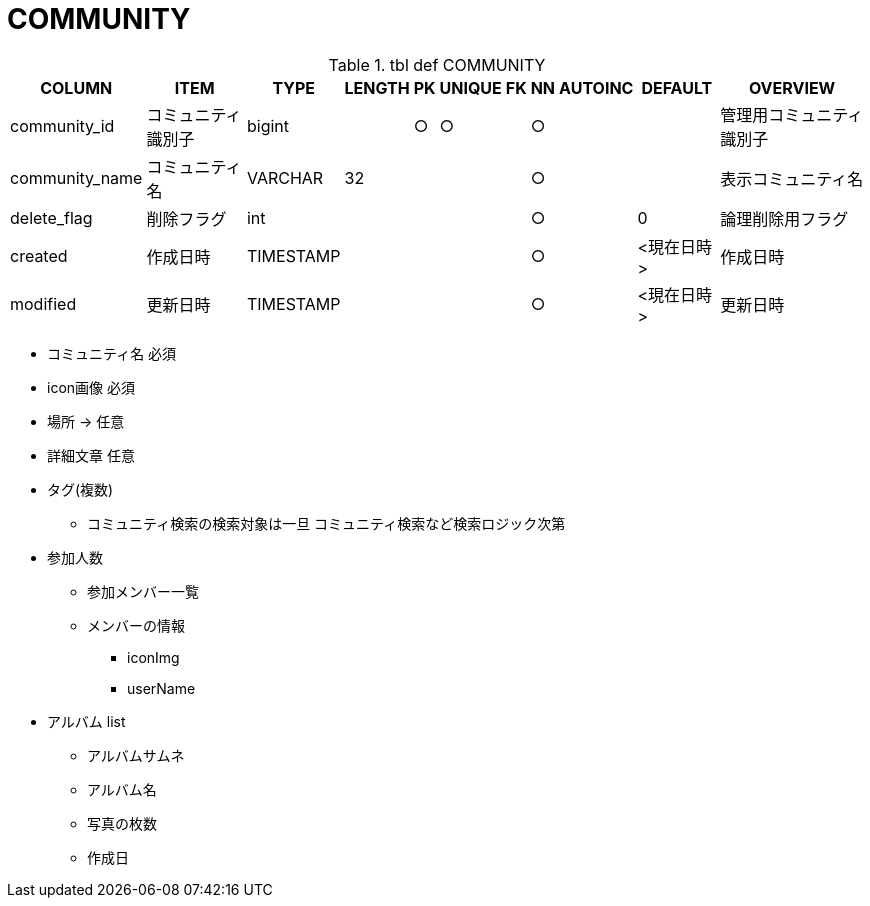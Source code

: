 = COMMUNITY

.tbl def COMMUNITY
[options="header,autowidth,autoheight"]
|================
|COLUMN|ITEM|TYPE|LENGTH|PK|UNIQUE|FK|NN|AUTOINC|DEFAULT|OVERVIEW

|community_id|コミュニティ識別子|bigint||○|○||○|||管理用コミュニティ識別子
// |community_account_name|コミュニティアカウント名|VARCHAR|32||○||○|||@始まりのコミュニティアカウント名
|community_name|コミュニティ名|VARCHAR|32||||○|||表示コミュニティ名
|delete_flag|削除フラグ|int|||||○||0|論理削除用フラグ
|created|作成日時|TIMESTAMP|||||○||<現在日時>|作成日時
|modified|更新日時|TIMESTAMP|||||○||<現在日時>|更新日時
|================



* コミュニティ名 必須
* icon画像 必須
* 場所 -> 任意
* 詳細文章 任意
* タグ(複数)
** コミュニティ検索の検索対象は一旦 コミュニティ検索など検索ロジック次第

* 参加人数
** 参加メンバー一覧
** メンバーの情報
*** iconImg
*** userName

* アルバム list
** アルバムサムネ
** アルバム名
** 写真の枚数
** 作成日 
